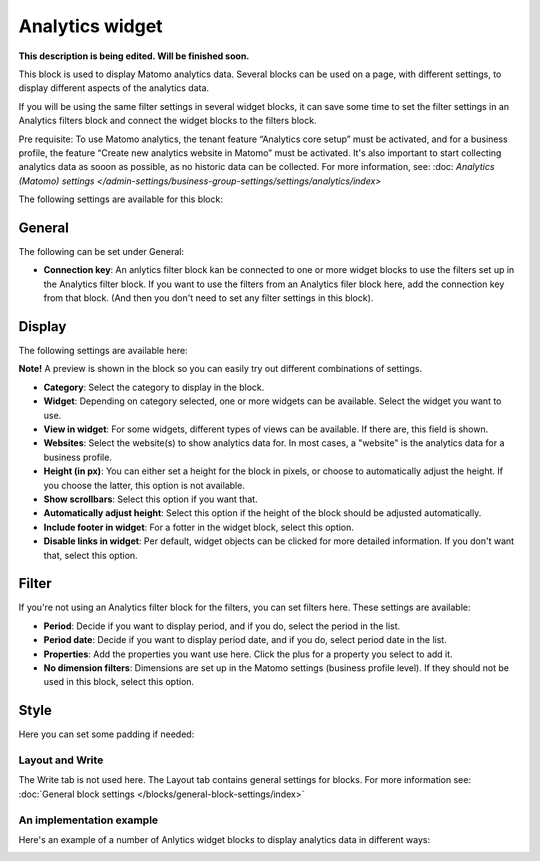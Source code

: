 Analytics widget
=============================================

**This description is being edited. Will be finished soon.**

This block is used to display Matomo analytics data. Several blocks can be used on a page, with different settings, to display different aspects of the analytics data.

If you will be using the same filter settings in several widget blocks, it can save some time to set the filter settings in an Analytics filters block and connect the widget blocks to the filters block.

Pre requisite: To use Matomo analytics, the tenant feature “Analytics core setup” must be activated, and for a business profile, the feature “Create new analytics website in Matomo” must be activated. It's also important to start collecting analytics data as sooon as possible, as no historic data can be collected. For more information, see: :doc: `Analytics (Matomo) settings </admin-settings/business-group-settings/settings/analytics/index>`

The following settings are available for this block:

.. image:: analytics-widget-block.png

General
---------
The following can be set under General:

.. image:: analytics-block-widget-general.png

+ **Connection key**: An anlytics filter block kan be connected to one or more widget blocks to use the filters set up in the Analytics filter block. If you want to use the filters from an Analytics filer block here, add the connection key from that block. (And then you don't need to set any filter settings in this block).

Display
---------
The following settings are available here:

.. image:: analytics-block-widget-display-new.png

**Note!** A preview is shown in the block so you can easily try out different combinations of settings.

+ **Category**: Select the category to display in the block.
+ **Widget**: Depending on category selected, one or more widgets can be available. Select the widget you want to use.
+ **View in widget**: For some widgets, different types of views can be available. If there are, this field is shown.
+ **Websites**: Select the website(s) to show analytics data for. In most cases, a "website" is the analytics data for a business profile.
+ **Height (in px)**: You can either set a height for the block in pixels, or choose to automatically adjust the height. If you choose the latter, this option is not available.
+ **Show scrollbars**: Select this option if you want that.
+ **Automatically adjust height**: Select this option if the height of the block should be adjusted automatically.
+ **Include footer in widget**: For a fotter in the widget block, select this option.
+ **Disable links in widget**: Per default, widget objects can be clicked for more detailed information. If you don't want that, select this option.

Filter
---------
If you're not using an Analytics filter block for the filters, you can set filters here. These settings are available:

.. image:: analytics-block-widget-filter.png

+ **Period**: Decide if you want to display period, and if you do, select the period in the list.
+ **Period date**: Decide if you want to display period date, and if you do, select period date in the list.
+ **Properties**: Add the properties you want use here. Click the plus for a property you select to add it.
+ **No dimension filters**: Dimensions are set up in the Matomo settings (business profile level). If they should not be used in this block, select this option. 

Style
---------
Here you can set some padding if needed:

.. image:: analytics-block-widget-style.png

Layout and Write
******************
The Write tab is not used here. The Layout tab contains general settings for blocks. For more information see: :doc:`General block settings </blocks/general-block-settings/index>`

An implementation example
****************************
Here's an example of a number of Anlytics widget blocks to display analytics data in different ways:

.. image:: widgets-example.png

